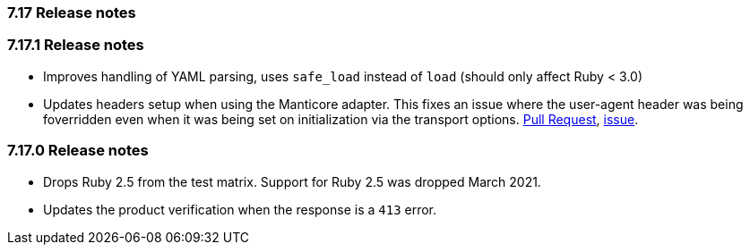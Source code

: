 [[release_notes_717]]
=== 7.17 Release notes

[discrete]
[[release_notes_7171]]
=== 7.17.1 Release notes

- Improves handling of YAML parsing, uses `safe_load` instead of `load` (should only affect Ruby < 3.0)
- Updates headers setup when using the Manticore adapter. This fixes an issue where the user-agent header was being foverridden even when it was being set on initialization via the transport options. https://github.com/elastic/elasticsearch-ruby/pull/1685[Pull Request], https://github.com/elastic/elasticsearch-ruby/issues/1684[issue].

[discrete]
[[release_notes_7170]]
=== 7.17.0 Release notes

- Drops Ruby 2.5 from the test matrix. Support for Ruby 2.5 was dropped March 2021.
- Updates the product verification when the response is a `413` error.
